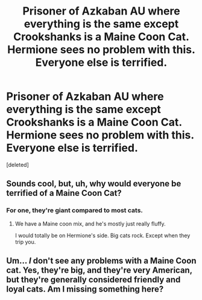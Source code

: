 #+TITLE: Prisoner of Azkaban AU where everything is the same except Crookshanks is a Maine Coon Cat. Hermione sees no problem with this. Everyone else is terrified.

* Prisoner of Azkaban AU where everything is the same except Crookshanks is a Maine Coon Cat. Hermione sees no problem with this. Everyone else is terrified.
:PROPERTIES:
:Score: 7
:DateUnix: 1563060876.0
:DateShort: 2019-Jul-14
:FlairText: Prompt
:END:
[deleted]


** Sounds cool, but, uh, why would everyone be terrified of a Maine Coon Cat?
:PROPERTIES:
:Author: altrarose
:Score: 6
:DateUnix: 1563070143.0
:DateShort: 2019-Jul-14
:END:

*** For one, they're giant compared to most cats.
:PROPERTIES:
:Author: Jahoan
:Score: 1
:DateUnix: 1563072210.0
:DateShort: 2019-Jul-14
:END:

**** We have a Maine coon mix, and he's mostly just really fluffy.

I would totally be on Hermione's side. Big cats rock. Except when they trip you.
:PROPERTIES:
:Author: altrarose
:Score: 6
:DateUnix: 1563072310.0
:DateShort: 2019-Jul-14
:END:


** Um... /I/ don't see any problems with a Maine Coon cat. Yes, they're big, and they're very American, but they're generally considered friendly and loyal cats. Am I missing something here?
:PROPERTIES:
:Author: Dina-M
:Score: 2
:DateUnix: 1563080234.0
:DateShort: 2019-Jul-14
:END:
